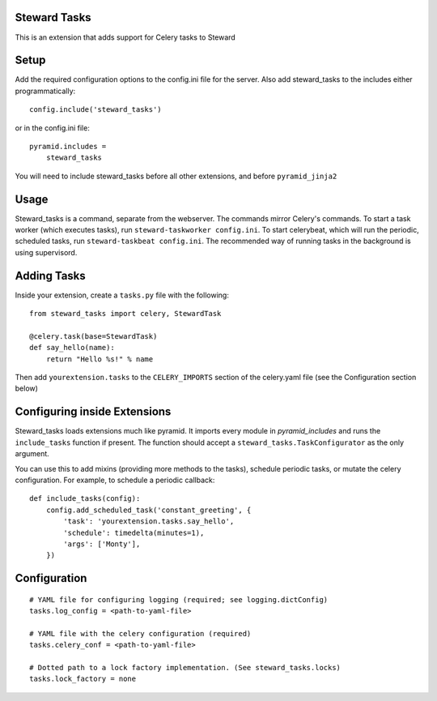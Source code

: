 Steward Tasks
=============
This is an extension that adds support for Celery tasks to Steward

Setup
=====
Add the required configuration options to the config.ini file for the server.
Also add steward_tasks to the includes either programmatically::

    config.include('steward_tasks')

or in the config.ini file::

    pyramid.includes =
        steward_tasks

You will need to include steward_tasks before all other extensions, and before
``pyramid_jinja2``

Usage
=====
Steward_tasks is a command, separate from the webserver. The commands mirror
Celery's commands. To start a task worker (which executes tasks), run
``steward-taskworker config.ini``. To start celerybeat, which will run the
periodic, scheduled tasks, run ``steward-taskbeat config.ini``. The recommended
way of running tasks in the background is using supervisord.

Adding Tasks
============
Inside your extension, create a ``tasks.py`` file with the following::

    from steward_tasks import celery, StewardTask

    @celery.task(base=StewardTask)
    def say_hello(name):
        return "Hello %s!" % name

Then add ``yourextension.tasks`` to the ``CELERY_IMPORTS`` section of the
celery.yaml file (see the Configuration section below)

Configuring inside Extensions
=============================
Steward_tasks loads extensions much like pyramid. It imports every module in
`pyramid_includes` and runs the ``include_tasks`` function if present. The
function should accept a ``steward_tasks.TaskConfigurator`` as the only
argument.

You can use this to add mixins (providing more methods to the tasks), schedule
periodic tasks, or mutate the celery configuration. For example, to schedule a
periodic callback::

    def include_tasks(config):
        config.add_scheduled_task('constant_greeting', {
            'task': 'yourextension.tasks.say_hello',
            'schedule': timedelta(minutes=1),
            'args': ['Monty'],
        })


Configuration
=============
::

    # YAML file for configuring logging (required; see logging.dictConfig)
    tasks.log_config = <path-to-yaml-file>

    # YAML file with the celery configuration (required)
    tasks.celery_conf = <path-to-yaml-file>

    # Dotted path to a lock factory implementation. (See steward_tasks.locks)
    tasks.lock_factory = none
